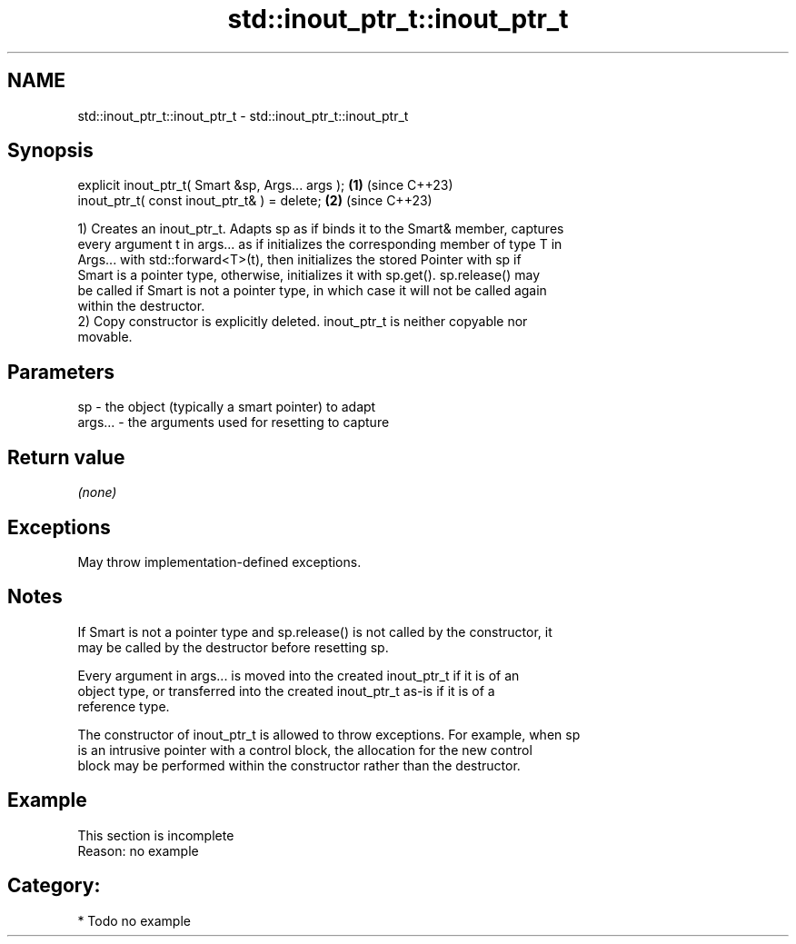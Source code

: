 .TH std::inout_ptr_t::inout_ptr_t 3 "2024.06.10" "http://cppreference.com" "C++ Standard Libary"
.SH NAME
std::inout_ptr_t::inout_ptr_t \- std::inout_ptr_t::inout_ptr_t

.SH Synopsis
   explicit inout_ptr_t( Smart &sp, Args... args ); \fB(1)\fP (since C++23)
   inout_ptr_t( const inout_ptr_t& ) = delete;      \fB(2)\fP (since C++23)

   1) Creates an inout_ptr_t. Adapts sp as if binds it to the Smart& member, captures
   every argument t in args... as if initializes the corresponding member of type T in
   Args... with std::forward<T>(t), then initializes the stored Pointer with sp if
   Smart is a pointer type, otherwise, initializes it with sp.get(). sp.release() may
   be called if Smart is not a pointer type, in which case it will not be called again
   within the destructor.
   2) Copy constructor is explicitly deleted. inout_ptr_t is neither copyable nor
   movable.

.SH Parameters

   sp      - the object (typically a smart pointer) to adapt
   args... - the arguments used for resetting to capture

.SH Return value

   \fI(none)\fP

.SH Exceptions

   May throw implementation-defined exceptions.

.SH Notes

   If Smart is not a pointer type and sp.release() is not called by the constructor, it
   may be called by the destructor before resetting sp.

   Every argument in args... is moved into the created inout_ptr_t if it is of an
   object type, or transferred into the created inout_ptr_t as-is if it is of a
   reference type.

   The constructor of inout_ptr_t is allowed to throw exceptions. For example, when sp
   is an intrusive pointer with a control block, the allocation for the new control
   block may be performed within the constructor rather than the destructor.

.SH Example

    This section is incomplete
    Reason: no example

.SH Category:
     * Todo no example
